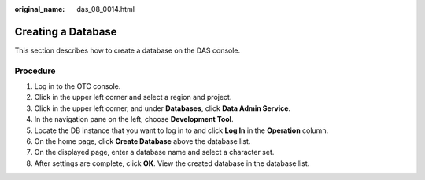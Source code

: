 :original_name: das_08_0014.html

.. _das_08_0014:

Creating a Database
===================

This section describes how to create a database on the DAS console.

Procedure
---------

#. Log in to the OTC console.
#. Click |image1| in the upper left corner and select a region and project.
#. Click |image2| in the upper left corner, and under **Databases**, click **Data Admin Service**.
#. In the navigation pane on the left, choose **Development Tool**.
#. Locate the DB instance that you want to log in to and click **Log In** in the **Operation** column.
#. On the home page, click **Create Database** above the database list.
#. On the displayed page, enter a database name and select a character set.
#. After settings are complete, click **OK**. View the created database in the database list.

.. |image1| image:: /_static/images/en-us_image_0000001694653209.png
.. |image2| image:: /_static/images/en-us_image_0000001694653201.png
